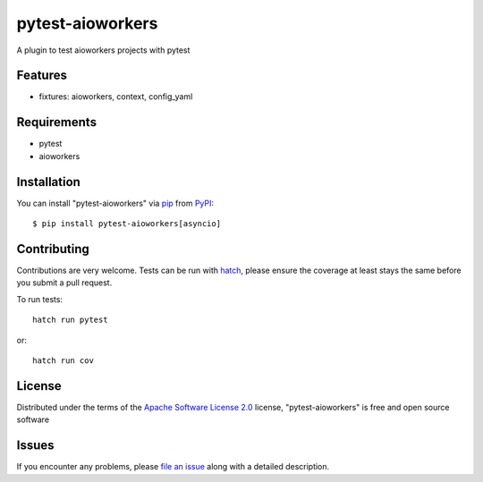 =================
pytest-aioworkers
=================

.. image:: https://github.com/aioworkers/pytest-aioworkers/workflows/Tests/badge.svg
  :target: https://github.com/aioworkers/pytest-aioworkers/actions?query=workflow%3ATests

.. image:: https://codecov.io/gh/aioworkers/pytest-aioworkers/branch/master/graph/badge.svg
  :target: https://codecov.io/gh/aioworkers/pytest-aioworkers

.. image:: https://img.shields.io/pypi/v/pytest-aioworkers.svg
  :target: https://pypi.org/project/pytest-aioworkers
  :alt: PyPI version

.. image:: https://img.shields.io/pypi/pyversions/pytest-aioworkers.svg
  :target: https://pypi.org/project/pytest-aioworkers
  :alt: Python versions

.. image:: https://img.shields.io/badge/%F0%9F%A5%9A-Hatch-4051b5.svg
   :alt: Hatch project
   :target: https://github.com/pypa/hatch

A plugin to test aioworkers projects with pytest



Features
--------

* fixtures: aioworkers, context, config_yaml


Requirements
------------

* pytest
* aioworkers


Installation
------------

You can install "pytest-aioworkers" via `pip`_ from `PyPI`_::

    $ pip install pytest-aioworkers[asyncio]


Contributing
------------
Contributions are very welcome. Tests can be run with `hatch`_, please ensure
the coverage at least stays the same before you submit a pull request.

To run tests::

    hatch run pytest

or::

    hatch run cov

License
-------

Distributed under the terms of the `Apache Software License 2.0`_ license, "pytest-aioworkers" is free and open source software


Issues
------

If you encounter any problems, please `file an issue`_ along with a detailed description.

.. _`Apache Software License 2.0`: http://www.apache.org/licenses/LICENSE-2.0
.. _`file an issue`: https://github.com/aioworkers/pytest-aioworkers/issues
.. _`pytest`: https://github.com/pytest-dev/pytest
.. _`hatch`: https://hatch.pypa.io/latest/environment/#scripts
.. _`pip`: https://pypi.org/project/pip/
.. _`PyPI`: https://pypi.org/project
